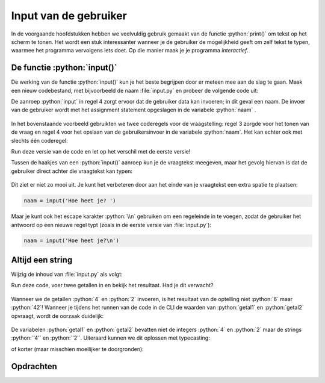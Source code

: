 .. role:: python(code)
    :language: python

.. |br| raw:: html

   <br/>

Input van de gebruiker
=======================

In de voorgaande hoofdstukken hebben we veelvuldig gebruik gemaakt van de functie :python:`print()` om tekst op het scherm te tonen. Het wordt een stuk interessanter wanneer je de gebruiker de mogelijkheid geeft om zelf tekst te typen, waarmee het programma vervolgens iets doet. Op die manier maak je je programma *interactief*. 

.. dropdown:: Wat leer je in dit hoofdstuk
    :open:
    :color: primary
    :icon: book

    * Hoe laat je met de functie :python:`input()` de gebruiker iets typen.
    * Hoe geef je de vraagtekst mee aan de functie :python:`input()`.
    * Waarom heb je soms typecasting nodig bij deze functie.

De functie :python:`input()` 
-----------------------------

De werking van de functie :python:`input()` kun je het beste begrijpen door er meteen mee aan de slag te gaan. Maak een nieuw codebestand, met bijvoorbeeld de naam :file:`input.py` en probeer de volgende code uit:

.. code-block:: python
    :linenos:
    :caption: input.py

    # Demonstratie van de functie input()

    print('Hoe heet je?')
    naam = input()
    print(f'Aangenaam kennis te maken {naam}!')

De aanroep :python:`input` in regel 4 zorgt ervoor dat de gebruiker data kan invoeren; in dit geval een naam. De invoer van de gebruiker wordt met het assignment statement opgeslagen in de variabele :python:`naam` .

.. figure:: images/input_animation.gif
    :align: center

In het bovenstaande voorbeeld gebruikten we twee coderegels voor de vraagstelling: regel 3 zorgde voor het tonen van de vraag en regel 4 voor het opslaan van de gebruikersinvoer in de variabele :python:`naam`. Het kan echter ook met slechts één coderegel:

.. code-block:: python
    :linenos:
    :emphasize-lines: 3
    :caption: input.py

    # Demonstratie van de functie input()

    naam = input('Hoe heet je?')
    print(f'Aangenaam kennis te maken {naam}!')

Run deze versie van de code en let op het verschil met de eerste versie!

Tussen de haakjes van een :python:`input()` aanroep kun je de vraagtekst meegeven, maar het gevolg hiervan is dat de gebruiker direct achter die vraagtekst kan typen:

.. figure:: images/input_prompt_01.png

Dit ziet er niet zo mooi uit. Je kunt het verbeteren door aan het einde van je vraagtekst een extra spatie te plaatsen:

.. code-block:: python

    naam = input('Hoe heet je? ')

Maar je kunt ook het escape karakter :python:`\\n` gebruiken om een regeleinde in te voegen, zodat de gebruiker het antwoord op een nieuwe regel typt (zoals in de eerste versie van :file:`input.py`):

.. code-block:: python

    naam = input('Hoe heet je?\n')

Altijd een string
--------------------

Wijzig de inhoud van :file:`input.py` als volgt:

.. code-block:: python
    :linenos:
    :caption: input.py

    # Demonstratie van de functie input()

    getal1 = input('Geef het eerste getal: ')
    getal2 = input('Geef het tweede getal: ')
    print(f'De som van deze getallen is {getal1 + getal2}.')

Run deze code, voer twee getallen in en bekijk het resultaat. Had je dit verwacht?

.. figure:: images/input_string.png

Wanneer we de getallen :python:`4` en :python:`2` invoeren, is het resultaat van de optelling niet :python:`6` maar :python:`42`! Wanneer je tijdens het runnen van de code in de CLI de waarden van :python:`getal1` en :python:`getal2` opvraagt, wordt de oorzaak duidelijk:

.. figure:: images/input_string_02.png

De variabelen :python:`getal1` en :python:`getal2` bevatten niet de integers :python:`4` en :python:`2` maar de strings :python:`'4'` en :python:`'2'`. Uiteraard kunnen we dit oplossen met typecasting:

.. code-block:: python
    :linenos:
    :emphasize-lines: 5-6
    :caption: input.py

    # Demonstratie van de functie input()

    getal1 = input('Geef het eerste getal: ')
    getal2 = input('Geef het tweede getal: ')
    getal1 = int(getal1)
    getal2 = int(getal2)
    print(f'De som van deze getallen is {getal1 + getal2}.')

of korter (maar misschien moeilijker te doorgronden):

.. code-block:: python
    :linenos:
    :emphasize-lines: 3-4
    :caption: input.py

    # Demonstratie van de functie input()

    getal1 = int(input('Geef het eerste getal: '))
    getal2 = int(input('Geef het tweede getal: '))
    print(f'De som van deze getallen is {getal1 + getal2}.')

.. dropdown:: Onthouden
    :open:
    :color: warning
    :icon: alert

    De functie :python:`input()` *retourneert* altijd een stringwaarde; ook wanneer de gebruiker getallen typt. Je moet deze dus zelf typecasten naar het gewenste datatype.

.. dropdown:: Het programma laten crashen
    :color: info
    :icon: info

    Wanneer je de gebruiker iets laat invoeren, loop je het gevaar dat je programma daar niet goed op reageert. De laatste versie van ons programma :file:`input.py` kun je bijvoorbeeld heel gemakkelijk laten crashen door in plaats van een getal een letter in te vullen:

    .. figure:: images/input_error.png
    
    Een manier om dit te voorkomen is de volgende:

    .. code-block:: python
        :linenos:
        :caption: input.py

        # Demonstratie van de functie input()

        try:
            getal1 = int(input('Geef het eerste getal: '))
            getal2 = int(input('Geef het tweede getal: '))
        except:
            print('U dient een getal in te vullen!')
        else:
            print(f'De som van deze getallen is {getal1 + getal2}.')

    We gaan nu niet verder in op deze constructie (je hoeft dit namelijk nog geenszins te kunnen), maar wellicht komen we er later op terug.    

Opdrachten
-----------

.. dropdown:: Opdracht 01
    :open:
    :color: secondary
    :icon: pencil

    Maak in Mu editor een nieuw codebestand en sla het op onder de naam :file:`begroeting.py`. Schrijf een programma dat het volgende doet:

    * Vraag de gebruiker om zijn/haar voornaam te typen.
    * Vraag de gebruiker om zijn/haar achternaam te typen.
    * Toon een begroeting waarin je de voornaam en achternaam verwerkt.

    Een voorbeeld:

    .. image:: images/begroeting.png

.. dropdown:: Opdracht 02
    :open:
    :color: secondary
    :icon: pencil

    Maak in Mu editor een nieuw codebestand en sla het op als :file:`verhaal.py`. Kopieer de onderstaande code naar het bestand:

    .. code-block:: python
        :linenos:
        :caption: verhaal.py

        # Input - opdracht 02

        # Uitleg van het programma:
        print('*** Dit programma maakt een verhaal met jouw input! ***')
        print()

        # Input van de gegevens:
        dag = input('Wat is je favoriete dag van de week: ')
        hoofdpersoon = input('Welke meisjesnaam kom je weinig tegen: ')
        winkel = input('Bij welke supermarkt kom je wel eens: ')

        # Het verhaal:
        print()
        print(f'Op een zonnige {dag} fietste {hoofdpersoon} naar de {winkel}.')
        print(f'{hoofdpersoon} was dol op boodschappen doen en ze kwam bijna dagelijks bij de {winkel}.')
        print(f'Maar wat {hoofdpersoon} niet wist, was dat er vandaag iets heel bijzonders zou gebeuren.')

    Run en test de code. Dit programma produceert de eerste drie regels van een verhaal met ingrediënten die de gebruiker typt. Merk op dat in regels ``5`` en ``13`` een lege :python:`print()` aanroep staat. Daarmee wordt een witregel geprint.
    
    Breid de code zodanig uit dat:
    
    * er nog meer gegevens voor het verhaal aan de gebruiker worden gevraagd (voeg code in na regel ``10``);
    * het verhaal tenminste acht zinnen telt en een duidelijk einde heeft.

    Eventueel mag je ook de eerste drie zinnen wijzigen als dat beter past bij jouw verhaal.

.. dropdown:: Opdracht 03
    :open:
    :color: secondary
    :icon: pencil

    Maak in Mu editor een nieuw codebestand en sla het op als :file:`gemiddelde.py`. Schrijf een programma dat:

    * de gebruiker vraagt de laatste drie behaalde schoolcijfers te typen;
    * het gemiddelde van die drie cijfers toont.
    
    Afronden van het gemiddelde op één cijfer achter de komma levert bonuspunten op!

    Voorbeeld:

    .. image:: images/gemiddelde.png